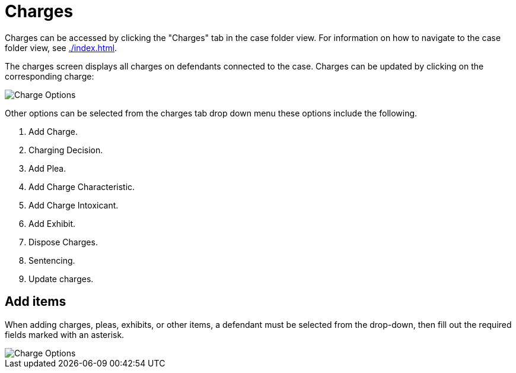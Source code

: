 // vim: tw=0 ai et ts=2 sw=2
= Charges

Charges can be accessed by clicking the "Charges" tab in the case folder view.
For information on how to navigate to the case folder view, see xref:./index.adoc[].

The charges screen displays all charges on defendants connected to the case.
Charges can be updated by clicking on the corresponding charge:

image::cases/chargeOptions.png[Charge Options]

Other options can be selected from the charges tab drop down menu these options include the following.

. Add Charge.
. Charging Decision.
. Add Plea.
. Add Charge Characteristic.
. Add Charge Intoxicant.
. Add Exhibit.
. Dispose Charges.
. Sentencing.
. Update charges.


== Add items

When adding charges, pleas, exhibits, or other items, a defendant must be selected from the drop-down, then fill out the required fields marked with an asterisk.

image::cases/addCharge.png[Charge Options]
